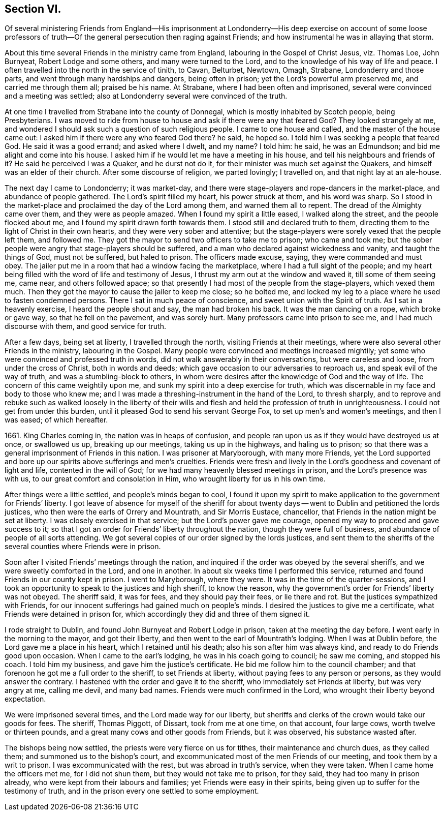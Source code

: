 == Section VI.

Of several ministering Friends from England--His imprisonment at
Londonderry--His deep exercise on account of some loose professors of
truth--Of the general persecution then raging against Friends;
and how instrumental he was in allaying that storm.

About this time several Friends in the ministry came from England,
labouring in the Gospel of Christ Jesus, viz. Thomas Loe, John Burnyeat,
Robert Lodge and some others, and many were turned to the Lord,
and to the knowledge of his way of life and peace.
I often travelled into the north in the service of tinith, to Cavan, Belturbet, Newtown,
Omagh, Strabane, Londonderry and those parts,
and went through many hardships and dangers, being often in prison;
yet the Lord`'s powerful arm preserved me, and carried me through them all;
praised be his name.
At Strabane, where I had been often and imprisoned,
several were convinced and a meeting was settled;
also at Londonderry several were convinced of the truth.

At one time I travelled from Strabane into the county of Donnegal,
which is mostly inhabited by Scotch people, being Presbyterians.
I was moved to ride from house to house and ask if there were any that feared God?
They looked strangely at me,
and wondered I should ask such a question of such religious people.
I came to one house and called, and the master of the house came out:
I asked him if there were any who feared God there?
he said, he hoped so.
I told him I was seeking a people that feared God.
He said it was a good errand; and asked where I dwelt, and my name?
I told him: he said, he was an Edmundson; and bid me alight and come into his house.
I asked him if he would let me have a meeting in his house,
and tell his neighbours and friends of it?
He said he perceived I was a Quaker, and he durst not do it,
for their minister was much set against the Quakers,
and himself was an elder of their church.
After some discourse of religion, we parted lovingly; I travelled on,
and that night lay at an ale-house.

The next day I came to Londonderry; it was market-day,
and there were stage-players and rope-dancers in the market-place,
and abundance of people gathered.
The Lord`'s spirit filled my heart, his power struck at them, and his word was sharp.
So I stood in the market-place and proclaimed the day of the Lord among them,
and warned them all to repent.
The dread of the Almighty came over them, and they were as people amazed.
When I found my spirit a little eased, I walked along the street,
and the people flocked about me, and I found my spirit drawn forth towards them.
I stood still and declared truth to them,
directing them to the light of Christ in their own hearts,
and they were very sober and attentive;
but the stage-players were sorely vexed that the people left them, and followed me.
They got the mayor to send two officers to take me to prison; who came and took me;
but the sober people were angry that stage-players should be suffered,
and a man who declared against wickedness and vanity, and taught the things of God,
must not be suffered, but haled to prison.
The officers made excuse, saying, they were commanded and must obey.
The jailer put me in a room that had a window facing the marketplace,
where I had a full sight of the people;
and my heart being filled with the word of life and testimony of Jesus,
I thrust my arm out at the window and waved it, till some of them seeing me, came near,
and others followed apace;
so that presently I had most of the people from the stage-players, which vexed them much.
Then they got the mayor to cause the jailer to keep me close; so he bolted me,
and locked my leg to a place where he used to fasten condemned persons.
There I sat in much peace of conscience, and sweet union with the Spirit of truth.
As I sat in a heavenly exercise, I heard the people shout and say,
the man had broken his back.
It was the man dancing on a rope, which broke or gave way,
so that he fell on the pavement, and was sorely hurt.
Many professors came into prison to see me, and I had much discourse with them,
and good service for truth.

After a few days, being set at liberty, I travelled through the north,
visiting Friends at their meetings,
where were also several other Friends in the ministry, labouring in the Gospel.
Many people were convinced and meetings increased mightily;
yet some who were convinced and professed truth in words,
did not walk answerably in their conversations, but were careless and loose,
from under the cross of Christ, both in words and deeds;
which gave occasion to our adversaries to reproach us,
and speak evil of the way of truth, and was a stumbling-block to others,
in whom were desires after the knowledge of God and the way of life.
The concern of this came weightily upon me,
and sunk my spirit into a deep exercise for truth,
which was discernable in my face and body to those who knew me;
and I was made a threshing-instrument in the hand of the Lord, to thresh sharply,
and to reprove and rebuke such as walked loosely in the liberty of their
wills and flesh and held the profession of truth in unrighteousness.
I could not get from under this burden,
until it pleased God to send his servant George Fox,
to set up men`'s and women`'s meetings, and then I was eased; of which hereafter.

1661+++.+++ King Charles coming in, the nation was in heaps of confusion,
and people ran upon us as if they would have destroyed us at once, or swallowed us up,
breaking up our meetings, taking us up in the highways, and haling us to prison;
so that there was a general imprisonment of Friends in this nation.
I was prisoner at Maryborough, with many more Friends,
yet the Lord supported and bore up our spirits above sufferings and men`'s cruelties.
Friends were fresh and lively in the Lord`'s goodness and covenant of light and life,
contented in the will of God; for we had many heavenly blessed meetings in prison,
and the Lord`'s presence was with us, to our great comfort and consolation in Him,
who wrought liberty for us in his own time.

After things were a little settled, and people`'s minds began to cool,
I found it upon my spirit to make application to the government for Friends`' liberty.
I got leave of absence for myself of the sheriff for about twenty
days -- went to Dublin and petitioned the lords justices,
who then were the earls of Orrery and Mountrath, and Sir Morris Eustace, chancellor,
that Friends in the nation might be set at liberty.
I was closely exercised in that service; but the Lord`'s power gave me courage,
opened my way to proceed and gave success to it;
so that I got an order for Friends`' liberty throughout the nation,
though they were full of business, and abundance of people of all sorts attending.
We got several copies of our order signed by the lords justices,
and sent them to the sheriffs of the several counties where Friends were in prison.

Soon after I visited Friends`' meetings through the nation,
and inquired if the order was obeyed by the several sheriffs,
and we were sweetly comforted in the Lord, and one in another.
In about six weeks time I performed this service,
returned and found Friends in our county kept in prison.
I went to Maryborough, where they were.
It was in the time of the quarter-sessions,
and I took an opportunity to speak to the justices and high sheriff, to know the reason,
why the government`'s order for Friends`' liberty was not obeyed.
The sheriff said, it was for fees, and they should pay their fees, or lie there and rot.
But the justices sympathized with Friends,
for our innocent sufferings had gained much on people`'s minds.
I desired the justices to give me a certificate,
what Friends were detained in prison for,
which accordingly they did and three of them signed it.

I rode straight to Dublin, and found John Burnyeat and Robert Lodge in prison,
taken at the meeting the day before.
I went early in the morning to the mayor, and got their liberty,
and then went to the earl of Mountrath`'s lodging.
When I was at Dublin before, the Lord gave me a place in his heart,
which I retained until his death; also his son after him was always kind,
and ready to do Friends good upon occasion.
When I came to the earl`'s lodging, he was in his coach going to council;
he saw me coming, and stopped his coach.
I told him my business, and gave him the justice`'s certificate.
He bid me follow him to the council chamber;
and that forenoon he got me a full order to the sheriff, to set Friends at liberty,
without paying fees to any person or persons, as they would answer the contrary.
I hastened with the order and gave it to the sheriff,
who immediately set Friends at liberty, but was very angry at me, calling me devil,
and many bad names.
Friends were much confirmed in the Lord, who wrought their liberty beyond expectation.

We were imprisoned several times, and the Lord made way for our liberty,
but sheriffs and clerks of the crown would take our goods for fees.
The sheriff, Thomas Piggott, of Dissart, took from me at one time, on that account,
four large cows, worth twelve or thirteen pounds,
and a great many cows and other goods from Friends, but it was observed,
his substance wasted after.

The bishops being now settled, the priests were very fierce on us for tithes,
their maintenance and church dues, as they called them;
and summoned us to the bishop`'s court,
and excommunicated most of the men Friends of our meeting,
and took them by a writ to prison.
I was excommunicated with the rest, but was abroad in truth`'s service,
when they were taken.
When I came home the officers met me, for I did not shun them,
but they would not take me to prison, for they said, they had too many in prison already,
who were kept from their labours and families; yet Friends were easy in their spirits,
being given up to suffer for the testimony of truth,
and in the prison every one settled to some employment.
